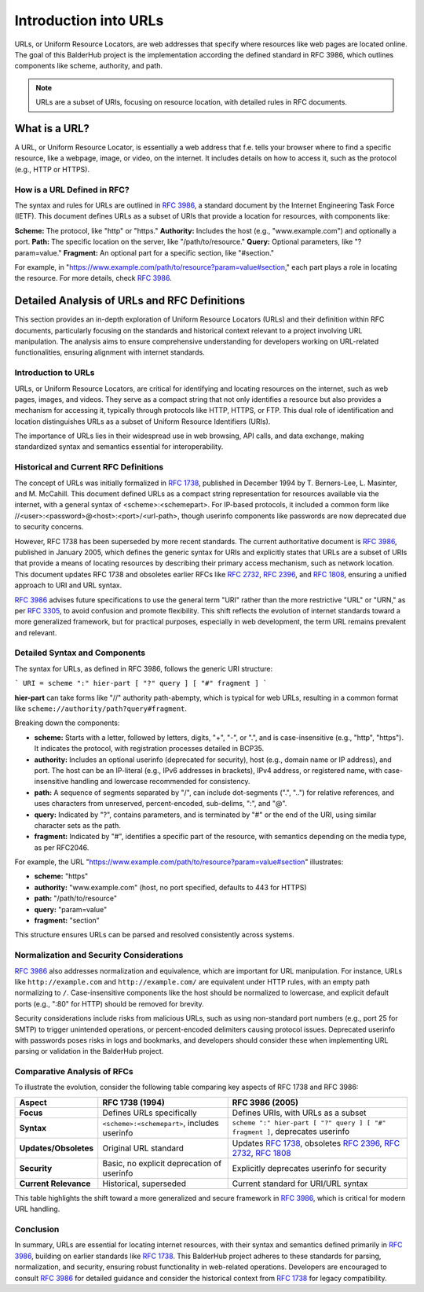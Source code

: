 Introduction into URLs
**********************

URLs, or Uniform Resource Locators, are web addresses that specify where resources like web pages are located online.
The goal of this BalderHub project is the implementation according the defined standard in RFC 3986, which outlines
components like scheme, authority, and path.

.. note::
    URLs are a subset of URIs, focusing on resource location, with detailed rules in RFC documents.

What is a URL?
==============

A URL, or Uniform Resource Locator, is essentially a web address that f.e. tells your browser where to find a specific
resource, like a webpage, image, or video, on the internet. It includes details on how to access it, such as the
protocol (e.g., HTTP or HTTPS).

How is a URL Defined in RFC?
----------------------------

The syntax and rules for URLs are outlined in `RFC 3986 <https://www.rfc-editor.org/rfc/rfc3986.txt>`__, a standard
document by the Internet Engineering Task Force (IETF). This document defines URLs as a subset of URIs that provide a
location for resources, with components like:

**Scheme:** The protocol, like "http" or "https."
**Authority:** Includes the host (e.g., "www.example.com") and optionally a port.
**Path:** The specific location on the server, like "/path/to/resource."
**Query:** Optional parameters, like "?param=value."
**Fragment:** An optional part for a specific section, like "#section."

For example, in "https://www.example.com/path/to/resource?param=value#section," each part plays a role in locating the
resource. For more details, check `RFC 3986 <https://www.rfc-editor.org/rfc/rfc3986.txt>`__.

Detailed Analysis of URLs and RFC Definitions
=============================================

This section provides an in-depth exploration of Uniform Resource Locators (URLs) and their definition within RFC
documents, particularly focusing on the standards and historical context relevant to a project involving URL
manipulation. The analysis aims to ensure comprehensive understanding for developers working on URL-related
functionalities, ensuring alignment with internet standards.

Introduction to URLs
--------------------

URLs, or Uniform Resource Locators, are critical for identifying and locating resources on the internet, such as
web pages, images, and videos. They serve as a compact string that not only identifies a resource but also provides
a mechanism for accessing it, typically through protocols like HTTP, HTTPS, or FTP. This dual role of identification
and location distinguishes URLs as a subset of Uniform Resource Identifiers (URIs).

The importance of URLs lies in their widespread use in web browsing, API calls, and data exchange, making
standardized syntax and semantics essential for interoperability.

Historical and Current RFC Definitions
--------------------------------------

The concept of URLs was initially formalized in `RFC 1738 <https://www.rfc-editor.org/rfc/rfc1738.txt>`__, published
in December 1994 by T. Berners-Lee, L. Masinter, and M. McCahill. This document defined URLs as a compact string
representation for resources available via the internet, with a general syntax of <scheme>:<schemepart>. For
IP-based protocols, it included a common form like //<user>:<password>@<host>:<port>/<url-path>, though userinfo
components like passwords are now deprecated due to security concerns.

However, RFC 1738 has been superseded by more recent standards. The current authoritative document is
`RFC 3986 <https://www.rfc-editor.org/rfc/rfc3986.txt>`__, published in January 2005, which defines the generic syntax
for URIs and explicitly states that URLs are a subset of URIs that provide a means of locating resources by describing
their primary access mechanism, such as network location. This document updates RFC 1738 and obsoletes earlier
RFCs like `RFC 2732 <https://www.rfc-editor.org/rfc/rfc2732.txt>`__,
`RFC 2396 <https://www.rfc-editor.org/rfc/rfc2396.txt>`_, and `RFC 1808 <https://www.rfc-editor.org/rfc/rfc1808.txt>`__,
ensuring a unified approach to URI and URL syntax.

`RFC 3986 <https://www.rfc-editor.org/rfc/rfc3986.txt>`__ advises future specifications to use the general term
"URI" rather than the more restrictive "URL" or "URN," as per `RFC 3305 <https://www.rfc-editor.org/rfc/rfc3305.txt>`__,
to avoid confusion and promote flexibility. This shift reflects the evolution of internet standards toward a more
generalized framework, but for practical purposes, especially in web development, the term URL remains prevalent and
relevant.

Detailed Syntax and Components
------------------------------

The syntax for URLs, as defined in RFC 3986, follows the generic URI structure:

```
URI = scheme ":" hier-part [ "?" query ] [ "#" fragment ]
```

**hier-part** can take forms like "//" authority path-abempty, which is typical for web URLs, resulting in a common format
like ``scheme://authority/path?query#fragment``.

Breaking down the components:

* **scheme:** Starts with a letter, followed by letters, digits, "+", "-", or ".", and is case-insensitive (e.g., "http", "https"). It indicates the protocol, with registration processes detailed in BCP35.
* **authority:** Includes an optional userinfo (deprecated for security), host (e.g., domain name or IP address), and port. The host can be an IP-literal (e.g., IPv6 addresses in brackets), IPv4 address, or registered name, with case-insensitive handling and lowercase recommended for consistency.
* **path:** A sequence of segments separated by "/", can include dot-segments (".", "..") for relative references, and uses characters from unreserved, percent-encoded, sub-delims, ":", and "@".
* **query:** Indicated by "?", contains parameters, and is terminated by "#" or the end of the URI, using similar character sets as the path.
* **fragment:** Indicated by "#", identifies a specific part of the resource, with semantics depending on the media type, as per RFC2046.

For example, the URL "https://www.example.com/path/to/resource?param=value#section" illustrates:

* **scheme:** "https"
* **authority:** "www.example.com" (host, no port specified, defaults to 443 for HTTPS)
* **path:** "/path/to/resource"
* **query:** "param=value"
* **fragment:** "section"

This structure ensures URLs can be parsed and resolved consistently across systems.


Normalization and Security Considerations
-----------------------------------------

`RFC 3986 <https://www.rfc-editor.org/rfc/rfc3986>`__ also addresses normalization and equivalence, which are
important for URL manipulation. For instance, URLs like ``http://example.com`` and ``http://example.com/`` are
equivalent under HTTP rules, with an empty path normalizing to ``/``. Case-insensitive components like the host should
be normalized to lowercase, and explicit default ports (e.g., ":80" for HTTP) should be removed for brevity.

Security considerations include risks from malicious URLs, such as using non-standard port numbers
(e.g., port 25 for SMTP) to trigger unintended operations, or percent-encoded delimiters causing protocol issues.
Deprecated userinfo with passwords poses risks in logs and bookmarks, and developers should consider these when
implementing URL parsing or validation in the BalderHub project.

Comparative Analysis of RFCs
----------------------------

To illustrate the evolution, consider the following table comparing key aspects of RFC 1738 and RFC 3986:

+-----------------------+---------------------------------------+-----------------------------------------------------------+
| Aspect                | RFC 1738 (1994)                       | RFC 3986 (2005)                                           |
+=======================+=======================================+===========================================================+
| **Focus**             | Defines URLs specifically             | Defines URIs, with URLs as a subset                       |
+-----------------------+---------------------------------------+-----------------------------------------------------------+
| **Syntax**            | ``<scheme>:<schemepart>``, includes   | ``scheme ":" hier-part [ "?" query ] [ "#" fragment ]``,  |
|                       | userinfo                              | deprecates userinfo                                       |
+-----------------------+---------------------------------------+-----------------------------------------------------------+
| **Updates/Obsoletes** | Original URL standard                 | Updates                                                   |
|                       |                                       | `RFC 1738 <https://www.rfc-editor.org/rfc/rfc1738.txt>`_, |
|                       |                                       | obsoletes                                                 |
|                       |                                       | `RFC 2396 <https://www.rfc-editor.org/rfc/rfc2396.txt>`_, |
|                       |                                       | `RFC 2732 <https://www.rfc-editor.org/rfc/rfc2732.txt>`_, |
|                       |                                       | `RFC 1808 <https://www.rfc-editor.org/rfc/rfc1808.txt>`_  |
+-----------------------+---------------------------------------+-----------------------------------------------------------+
| **Security**          | Basic, no explicit deprecation of     | Explicitly deprecates userinfo for                        |
|                       | userinfo                              | security                                                  |
+-----------------------+---------------------------------------+-----------------------------------------------------------+
| **Current Relevance** | Historical, superseded                | Current standard for URI/URL syntax                       |
+-----------------------+---------------------------------------+-----------------------------------------------------------+

This table highlights the shift toward a more generalized and secure framework in
`RFC 3986 <https://www.rfc-editor.org/rfc/rfc3986.txt>`__, which is critical for modern URL handling.

Conclusion
----------

In summary, URLs are essential for locating internet resources, with their syntax and semantics defined primarily in
`RFC 3986 <https://www.rfc-editor.org/rfc/rfc3986.txt>`__, building on earlier standards like
`RFC 1738 <https://www.rfc-editor.org/rfc/rfc1738.txt>`__. This BalderHub project adheres to these standards for parsing,
normalization, and security, ensuring robust functionality in web-related operations. Developers are encouraged to
consult `RFC 3986 <https://www.rfc-editor.org/rfc/rfc3986.txt>`__ for detailed guidance and consider the historical
context from `RFC 1738 <https://www.rfc-editor.org/rfc/rfc1738.txt>`__ for legacy compatibility.
